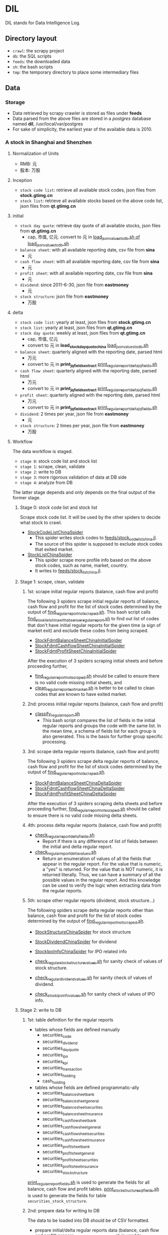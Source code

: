 * DIL
   DIL stands for Data Intelligence Log.

** Directory layout
    - =crawl=: the scrapy project
    - =db=: the SQL scripts
    - =feeds=: the downloaded data
    - =sh=: the bash scripts
    - =tmp=: the temporary directory to place some intermediary files

** Data
*** Storage
     - Data retrieved by scrapy crawler is stored as files under *feeds*
     - Data parsed from the above files are stored in a /postgres/ database named *dil*, /usr/local/var/postgres
     - For sake of simplicity, the earliest year of the available data is 2010.

*** A stock in Shanghai and Shenzhen
**** Normalization of Units
      - RMB:  元
      - 股本: 万股 
**** Inception
      - =stock code list=: retrieve all available stock codes, json files from *stock.gtimg.cn*
      - =stock list=: retrieve all available stocks based on the above code list, json files from *qt.gtimg.cn*
**** initial
      - =stock day quote=: retrieve day quote of all available stocks, json files from *qt.gtimg.cn*
        - cap, 市值, 亿元. convert to 元 in [[file:sh/load_json_values_to_db.sh][load_json_values_to_db.sh of load_json_values_to_db.sh]] 
      - =balance sheet=: with all available reporting date, csv file from *sina*
        - 元
      - =cash flow sheet=: with all available reporting date, csv file from *sina*
        - 元
      - =profit sheet=: with all available reporting date, csv file from *sina*
        - 元
      - =dividend=: since 2011-6-30, json file from *eastmoney*
        - 元
      - =stock structure=: json file from *eastmoney*
        - 万股
**** delta
      - =stock code list=: yearly at least, json files from *stock.gtimg.cn*
      - =stock list=: yearly at least, json files from *qt.gtimg.cn*
      - =stock day quote=: weekly at least, json files from *qt.gtimg.cn*
        - cap, 市值, 亿元
        - convert to 元 in *load_stock_day_quote_china* [[file:sh/load_json_values_to_db.sh][load_json_values_to_db.sh]] 
      - =balance sheet=: quarterly aligned with the reporting date, parsed html
        - 万元
        - convert to 元 in *print_jq_fields_extract* [[file:sh/print_regular_report_delta_jq_fields.sh][print_regular_report_delta_jq_fields.sh]] 
      - =cash flow sheet=: quarterly aligned with the reporting date, parsed html
        - 万元
        - convert to 元 in *print_jq_fields_extract* [[file:sh/print_regular_report_delta_jq_fields.sh][print_regular_report_delta_jq_fields.sh]]
      - =profit sheet=: quarterly aligned with the reporting date, parsed html
        - 万元
        - convert to 元 in *print_jq_fields_extract* [[file:sh/print_regular_report_delta_jq_fields.sh][print_regular_report_delta_jq_fields.sh]]
      - =dividend=: 2 times per year, json file from *eastmoney*
        - 元
      - =stock structure=: 2 times per year, json file from *eastmoney*
        - 万股
**** Workflow
      The data workflow is staged.
      - =stage 0=: stock code list and stock list
      - =stage 1=: scrape, clean, validate
      - =stage 2=: write to DB
      - =stage 3=: more rigorous validation of data at DB side
      - =stage 4=: analyze from DB
      The latter stage depends and only depends on the final output of the former stage.

***** Stage 0: stock code list and stock list
      Scrape stock code list. It will be used by the other spiders to decide what stock to crawl.
      - [[file:crawl/crawl/spiders/securities/china/StockCodeListChinaSpider.py][StockCodeListChinaSpider]]
        - This spider writes stock codes to [[file:feeds/stock_code_list_china.jl][feeds/stock_code_list_china.jl]].
        - The source of this spider is supposed to exclude stock codes that exited market.
      - [[file:crawl/crawl/spiders/securities/china/StockListChinaSpider.py][StockListChinaSpider]]
        - This spider scrape more profile info based on the above stock codes, such as name, market, country.
        - It writes to [[file:feeds/stock_list_china.jl][feeds/stock_list_china.jl]].

***** Stage 1: scrape, clean, validate
****** 1st: scrape initial regular reports (balance, cash flow and profit)
       The following 3 spiders scrape initial regular reports of balance, cash flow and profit for the list of stock codes determined
       by the output of [[file:sh/find_regular_report_not_scraped.sh][find_regular_report_not_scraped.sh]]. This bash script calls [[file:sh/find_stock_list_china_with_absence_regular_report.sh][find_stock_list_china_with_absence_regular_report.sh]]
       to find out list of codes that don't have initial regular reports for the given time (a sign of market exit)
       and exclude these codes from being scraped.

       - [[file:crawl/crawl/spiders/securities/china/StockFdmtBalanceSheetChinaInitialSpider.py][StockFdmtBalanceSheetChinaInitialSpider]]
       - [[file:crawl/crawl/spiders/securities/china/StockFdmtCashflowSheetChinaInitialSpider.py][StockFdmtCashflowSheetChinaInitialSpider]] 
       - [[file:crawl/crawl/spiders/securities/china/StockFdmtProfitSheetChinaInitialSpider.py][StockFdmtProfitSheetChinaInitialSpider]]

       After the execution of 3 spiders scraping initial sheets and before proceeding further,
       - [[file:sh/find_regular_report_not_scraped.sh][find_regular_report_not_scraped.sh]] should be called to ensure there is no valid code missing initial sheets, and
       - [[file:sh/clean_regular_report_exit_market.sh][clean_regular_report_exit_market.sh]] is better to be called to clean codes that are known to have exited market.

****** 2nd: process initial regular reports (balance, cash flow and profit)
       - [[file:sh/classify_regular_report.sh][classify_regular_report.sh]]
         - This bash script compares the list of fields in the initial regular reports and groups the code with the same list.
           In the mean time, a schema of fields list for each group is also generated.
           This is the basis for further group specific processing.
****** 3rd: scrape delta regular reports (balance, cash flow and profit)
       The following 3 spiders scrape delta regular reports of balance, cash flow and profit for the list of stock codes determined
       by the output of [[file:sh/find_regular_report_not_scraped.sh][find_regular_report_not_scraped.sh]]. 

       - [[file:crawl/crawl/spiders/securities/china/StockFdmtBalanceSheetChinaDeltaSpider.py][StockFdmtBalanceSheetChinaDeltaSpider]]
       - [[file:crawl/crawl/spiders/securities/china/StockFdmtCashflowSheetChinaDeltaSpider.py][StockFdmtCashflowSheetChinaDeltaSpider]]
       - [[file:crawl/crawl/spiders/securities/china/StockFdmtProfitSheetChinaDeltaSpider.py][StockFdmtProfitSheetChinaDeltaSpider]]

       After the execution of 3 spiders scraping delta sheets and before proceeding further,
       [[file:sh/find_regular_report_not_scraped.sh][find_regular_report_not_scraped.sh]] should be called to ensure there is no valid code missing delta sheets.

****** 4th: process delta regular reports (balance, cash flow and profit)
       - [[file:sh/check_regular_report_delta_fields.sh][check_regular_report_delta_fields.sh]]
         - Report if there is any difference of list of fields between the initial and delta regular report.
       - [[file:sh/check_regular_report_delta_values.sh][check_regular_report_delta_values.sh]]
         - Return an enumeration of values of all the fields that appear in the regular report.
           For the value that is numeric, a "yes" is returned.
           For the value that is NOT numeric, it is returned literally.
           Thus, we can have a summary of all the possible values in the regular report.
           And this knowledge can be used to verify the logic when extracting data from the regular reports.

****** 5th: scrape other regular reports (dividend, stock structure...)
       The following spiders scrape delta regular reports other than balance, cash flow and profit for the list of stock codes determined
       by the output of [[file:sh/find_regular_report_not_scraped.sh][find_regular_report_not_scraped.sh]]. 

       - [[file:crawl/crawl/spiders/securities/china/StockStructureChinaSpider.py][StockStructureChinaSpider]] for stock structure
       - [[file:crawl/crawl/spiders/securities/china/StockDividendChinaSpider.py][StockDividendChinaSpider]] for dividend
       - [[file:crawl/crawl/spiders/securities/china/StockIpoInfoChinaSpider.py][StockIpoInfoChinaSpider]] for IPO related info

       - [[file:sh/check_regular_stock_structure_values.sh][check_regular_stock_structure_values.sh]] for sanity check of values of stock structure.
       - [[file:sh/check_regular_dividend_values.sh][check_regular_dividend_values.sh]] for sanity check of values of dividend.
       - [[file:sh/check_stock_ipo_info_values.sh][check_stock_ipo_info_values.sh]] for sanity check of values of IPO info.

***** Stage 2: write to DB
****** 1st: table definition for the regular reports
       - tables whose fields are defined manually
         - securities_code
         - securities_dividend
         - securities_day_quote
         - securities_ipo
         - securities_kpi
         - securities_transaction
         - securities_holding
         - cash_holding
       - tables whose fields are defined programmatic-ally
         - securities_balance_sheet_bank
         - securities_balance_sheet_general
         - securities_balance_sheet_securities
         - securities_balance_sheet_insurance
         - securities_cash_flow_sheet_bank
         - securities_cash_flow_sheet_general
         - securities_cash_flow_sheet_securities
         - securities_cash_flow_sheet_insurance
         - securities_profit_sheet_bank
         - securities_profit_sheet_general
         - securities_profit_sheet_securities
         - securities_profit_sheet_insurance
         - securities_stock_structure
         
       [[file:sh/print_regular_report_fields.sh][print_regular_report_fields.sh]] is used to generate the fields for all balance, cash flow and profit tables.
       [[file:sh/print_stock_structure_sql_fields.sh][print_stock_structure_sql_fields.sh]] is used to generate the fields for table ~securities_stock_structure~.

****** 2nd: prepare data for writing to DB
       The data to be loaded into DB should be of CSV formatted.

       - prepare initial/delta regular reports data (balance, cash flow and profit)
         [[file:sh/prepare_regular_report_csv_values.sh][prepare_regular_report_csv_values.sh]] is used to:
         - for initial regular report in csv format, transpose the row and column.
         - for delta regular report in json format, convert from json format to csv format.

       - prepare other regular reports data
         - [[file:sh/load_json_values_to_db.sh][load_json_values_to_db.sh]]
           - [[file:sh/convert_regular_dividend_json_to_csv.jq][convert_regular_dividend_json_to_csv.jq]]
           - [[file:sh/convert_regular_stock_structure_json_to_csv.sh][convert_regular_stock_structure_json_to_csv.sh]] 

****** 3rd: write to DB
       The following scripts are used to load CSV formatted data into DB.
       - [[file:sh/load_regular_report_csv_values_to_db.sh][load_regular_report_csv_values_to_db.sh]]
       - [[file:sh/load_json_values_to_db.sh][load_json_values_to_db.sh]]

       - [[file:sh/load_values_to_db.sh][load_values_to_db.sh]] and
       - [[file:sh/load_delta_values_to_db.sh][load_delta_values_to_db.sh]] are the facades of preparing / loading data into DB.

***** Stage 3: more rigorous validation of data at DB side
      consistency of units
***** Stage 4: analyze
****** level of data completeness for financial statements (balance sheet, cash flow sheet and profit sheet)
       The higher of the level, the more complete of the data.
       The higher level meets all the criteria of the lower level.
       - level 1: having consecutive years of annual reports (having any month of [3,6,9,12]) in given range of years.
                  Entry level, data not meeting the criteria won't be taken into account.
       - level 2: with level 1 true and having consecutive semi-annual (each year must have months [6,12]) reports in given range of years.
       - level 3: with level 2 true and having consecutive quarterly reports (each year must have all months of [3,6,9,12]) in given range of years.
       - SQL functions used in [[file:db/security-postgres-functions.sql][security-postgres-functions.sql]] 
         - *find_code_time* (tbl regclass, start_year integer, end_year integer)
         - *find_code_with_missing_years* (tbl regclass, start_year integer, end_year integer)
         - *find_code_with_missing_months* (tbl regclass, start_year integer, end_year integer, expected_months integer[])
         - *find_code_with_data_completeness_level* (level integer, start_year integer, end_year integer, cur_expected_months integer[] default array[]::integer[]) 
****** level of maturity since IPO
       The higher of the level, the more mature of the stocks.
       The higher level meets all the criteria of the lower level.
       For companies whose IPOs are earlier than the date of earliest available data, use the earliest date of the data as IPO date.
       - level 1: less than 3 years from now since IPO
       - level 2: equal or greater than 3 years but less than 6 years from now since IPO
       - level 3: equal or greater than 6 years but less than 10 years from now since IPO
       - level 4: equal or greater than 10 years
       - SQL function used in [[file:db/security-postgres-functions.sql][security-postgres-functions.sql]]
         - *find_code_with_ipo_maturity_level* (level integer)
****** running total
       Running total covers the following reports:
       - =cash flow sheet=, calculated for bank, general, insurance, securities separately
       - =profit sheet=, calculated for bank, general, insurance, securities separately
       It comes with 2 styles: one accepts a range of *[start_year, end_year]* =(style 1)= and the other accepts a *single_year* =(style 2)=.

       The correct usage of =style 1= is:
       1. start with 2010 as *start_year* and current year - 1 as *end_year*. For example, if current year is 2018, then *end_year* is 2017.
       2. repeat step 1 but increment the *start_year* by 1, the *end_year* remains unchanged.
       3. stop only when *start_year* is greater than *end_year*

       The correct usage of =style 2= is:
       1. use =style 2= only when =style 1= has been successfully completed.
       2. the *single_year* is the current year. 
       - running total of cash flow sheet
         - 经营活动产生的现金流量净额
         - 投资活动产生的现金流量净额
         - 筹资活动产生的现金流量净额
         - 现金及现金等价物净增加额
       - running total of profit sheet
         - 营业收入
         - 营业支出
         - 营业利润
         - 利润总额
         - 净利润
****** kpis
       - kpis calculated by *securities_kpis_1* in [[file:db/security-postgres-functions.sql][security-postgres-functions.sql]]
         - 营业利润vs营业收入
         - 净利润vs营业收入
         - 净利润vs利润总额
         - 净利润vs股东权益合计
       - kpis calculated by *securities_kpis_2* in [[file:db/security-postgres-functions.sql][security-postgres-functions.sql]]
         - 营业收入同比
         - 营业利润同比
         - 净利润同比
         - 营业收入环比
         - 营业利润环比
         - 净利润环比
         - 经营活动产生的现金流量净额同比
         - 投资活动产生的现金流量净额同比
         - 筹资活动产生的现金流量净额同比
         - 现金及现金等价物净增加额同比
         - 经营活动产生的现金流量净额环比
         - 投资活动产生的现金流量净额环比
         - 筹资活动产生的现金流量净额环比
         - 现金及现金等价物净增加额环比
